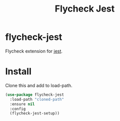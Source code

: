 #+TITLE: Flycheck Jest

* flycheck-jest
  Flycheck extension for [[https://facebook.github.io/jest/][jest]].

* Install
  Clone this and add to load-path.

  #+begin_src emacs-lisp :tangle yes
(use-package flycheck-jest
  :load-path "cloned-path"
  :ensure nil
  :config
  (flycheck-jest-setup))
  #+end_src
